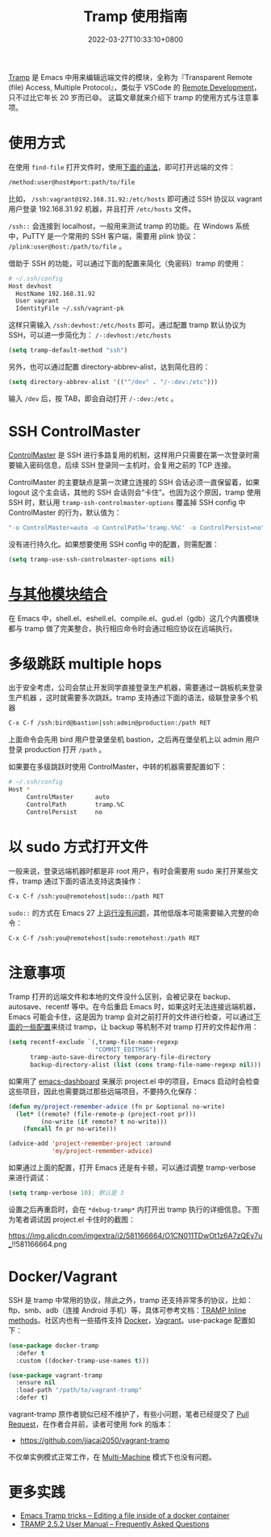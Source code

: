 #+TITLE: Tramp 使用指南
#+DATE: 2022-03-27T10:33:10+0800
#+LASTMOD: 2022-03-27T21:31:45+0800
#+TAGS[]: tramp project

[[https://www.gnu.org/software/tramp/][Tramp]] 是 Emacs 中用来编辑远端文件的模块，全称为『Transparent Remote (file) Access, Multiple Protocol』，类似于 VSCode 的 [[https://code.visualstudio.com/docs/remote/remote-overview][Remote Development]]，只不过比它年长 20 岁而已😄。
这篇文章就来介绍下 tramp 的使用方式与注意事项。

* 使用方式
在使用 =find-file= 打开文件时，使用[[https://www.gnu.org/software/tramp/#File-name-syntax][下面的语法]]，即可打开远端的文件：
#+BEGIN_SRC emacs-lisp
/method:user@host#port:path/to/file
#+END_SRC
比如， =/ssh:vagrant@192.168.31.92:/etc/hosts= 即可通过 SSH 协议以 vagrant 用户登录 192.168.31.92 机器，并且打开 =/etc/hosts= 文件。

=/ssh::= 会连接到 localhost，一般用来测试 tramp 的功能。在 Windows 系统中，PuTTY 是一个常用的 SSH 客户端，需要用 plink 协议： =/plink:user@host:/path/to/file= 。

借助于 SSH 的功能，可以通过下面的配置来简化（免密码）tramp 的使用：
#+begin_src bash
# ~/.ssh/config
Host devhost
  HostName 192.168.31.92
  User vagrant
  IdentityFile ~/.ssh/vagrant-pk
#+end_src
这样只需输入 =/ssh:devhost:/etc/hosts= 即可。通过配置 tramp 默认协议为 SSH，可以进一步简化为： =/-:devhost:/etc/hosts=
#+BEGIN_SRC emacs-lisp
(setq tramp-default-method "ssh")
#+END_SRC
另外，也可以通过配置 directory-abbrev-alist，达到简化目的：
#+BEGIN_SRC emacs-lisp
(setq directory-abbrev-alist '(("^/dev" . "/-:dev:/etc")))
#+END_SRC
输入 =/dev= 后，按 TAB，即会自动打开 =/-:dev:/etc= 。
* SSH ControlMaster
[[https://www.anchor.com.au/blog/2010/02/ssh-controlmaster-the-good-the-bad-the-ugly/][ControlMaster]] 是 SSH 进行多路复用的机制，这样用户只需要在第一次登录时需要输入密码信息，后续 SSH 登录同一主机时，会复用之前的 TCP 连接。

ControlMaster 的主要缺点是第一次建立连接的 SSH 会话必须一直保留着，如果 logout 这个主会话，其他的 SSH 会话则会“卡住”。也因为这个原因，tramp 使用 SSH 时，默认用 =tramp-ssh-controlmaster-options= 覆盖掉 SSH config 中 ControlMaster 的行为，默认值为：
#+begin_src bash
"-o ControlMaster=auto -o ControlPath='tramp.%%C' -o ControlPersist=no"
#+end_src
没有进行持久化。如果想要使用 SSH config 中的配置，则需配置：
#+begin_src emacs-lisp
(setq tramp-use-ssh-controlmaster-options nil)
#+end_src
* [[https://www.gnu.org/software/tramp/#Remote-processes][与其他模块结合]]
在 Emacs 中，shell.el、eshell.el、compile.el、gud.el（gdb）这几个内置模块都与 tramp 做了完美整合，执行相应命令时会通过相应协议在远端执行。
* 多级跳跃 multiple hops
出于安全考虑，公司会禁止开发同学直接登录生产机器，需要通过一跳板机来登录生产机器
，这时就需要多次跳跃。tramp 支持通过下面的语法，级联登录多个机器
#+begin_src bash
C-x C-f /ssh:bird@bastion|ssh:admin@production:/path RET
#+end_src
上面命令会先用 bird 用户登录堡垒机 bastion，之后再在堡垒机上以 admin 用户登录 production 打开 =/path= 。

如果要在多级跳跃时使用 ControlMaster，中转的机器需要配置如下：
#+begin_src bash
# ~/.ssh/config
Host *
     ControlMaster      auto
     ControlPath        tramp.%C
     ControlPersist     no
#+end_src
* 以 sudo 方式打开文件
一般来说，登录远端机器时都是非 root 用户，有时会需要用 sudo 来打开某些文件，tramp 通过下面的语法支持这类操作：
#+begin_src bash
C-x C-f /ssh:you@remotehost|sudo::/path RET
#+end_src
=sudo::= 的方式在 Emacs 27 上[[https://stackoverflow.com/a/16408592/2163429][运行没有问题]]，其他低版本可能需要输入完整的命令：
#+begin_src bash
C-x C-f /ssh:you@remotehost|sudo:remotehost:/path RET
#+end_src
* 注意事项
Tramp 打开的远端文件和本地的文件没什么区别，会被记录在 backup、autosave、recentf 等中。在今后重启 Emacs 时，如果这时无法连接远端机器，Emacs 可能会卡住，这是因为 tramp 会对之前打开的文件进行检查，可以通过[[https://stackoverflow.com/a/22077775/2163429][下面的一些配置]]来绕过 tramp，让 backup 等机制不对 tramp 打开的文件起作用：
#+BEGIN_SRC emacs-lisp
(setq recentf-exclude `(,tramp-file-name-regexp
                        "COMMIT_EDITMSG")
      tramp-auto-save-directory temporary-file-directory
      backup-directory-alist (list (cons tramp-file-name-regexp nil)))
#+END_SRC
如果用了 [[https://github.com/emacs-dashboard/emacs-dashboard][emacs-dashboard]] 来展示 project.el 中的项目，Emacs 启动时会检查这些项目，因此也需要跳过那些远端项目，不要持久化保存：
#+BEGIN_SRC emacs-lisp
(defun my/project-remember-advice (fn pr &optional no-write)
  (let* ((remote? (file-remote-p (project-root pr)))
         (no-write (if remote? t no-write)))
    (funcall fn pr no-write)))

(advice-add 'project-remember-project :around
            'my/project-remember-advice)
#+END_SRC

如果通过上面的配置，打开 Emacs 还是有卡顿，可以通过调整 tramp-verbose 来进行调试：
#+BEGIN_SRC emacs-lisp
(setq tramp-verbose 10); 默认是 3
#+END_SRC
设置之后再重启时，会在 =*debug-tramp*= 内打开出 tramp 执行的详细信息。下图为笔者调试因 project.el 卡住时的截图：
#+CAPTION: *debug-tramp* 示意图
https://img.alicdn.com/imgextra/i2/581166664/O1CN011TDwOt1z6A7zQEy7u_!!581166664.png
* Docker/Vagrant
SSH 是 tramp 中常用的协议，除此之外，tramp 还支持非常多的协议，比如：ftp、smb、adb（连接 Android 手机）等，具体可参考文档：[[https://www.gnu.org/software/tramp/#Inline-methods][TRAMP Inline methods]]。社区内也有一些插件支持 [[https://github.com/emacs-pe/docker-tramp.el][Docker]]，[[https://github.com/dougm/vagrant-tramp][Vagrant]]。use-package 配置如下：
#+BEGIN_SRC emacs-lisp
(use-package docker-tramp
  :defer t
  :custom ((docker-tramp-use-names t)))

(use-package vagrant-tramp
  :ensure nil
  :load-path "/path/to/vagrant-tramp"
  :defer t)
#+END_SRC
vagrant-tramp 原作者貌似已经不维护了，有些小问题，笔者已经提交了 [[https://github.com/dougm/vagrant-tramp/pull/48][Pull Request]]，在作者合并前，读者可使用 fork 的版本：
- https://github.com/jiacai2050/vagrant-tramp

不仅单实例模式正常工作，在 [[https://www.vagrantup.com/docs/multi-machine][Multi-Machine]] 模式下也没有问题。

* 更多实践
- [[https://willschenk.com/articles/2020/tramp_tricks/][Emacs Tramp tricks -- Editing a file inside of a docker container]]
- [[https://www.gnu.org/software/tramp/#Frequently-Asked-Questions][TRAMP 2.5.2 User Manual -- Frequently Asked Questions]]
